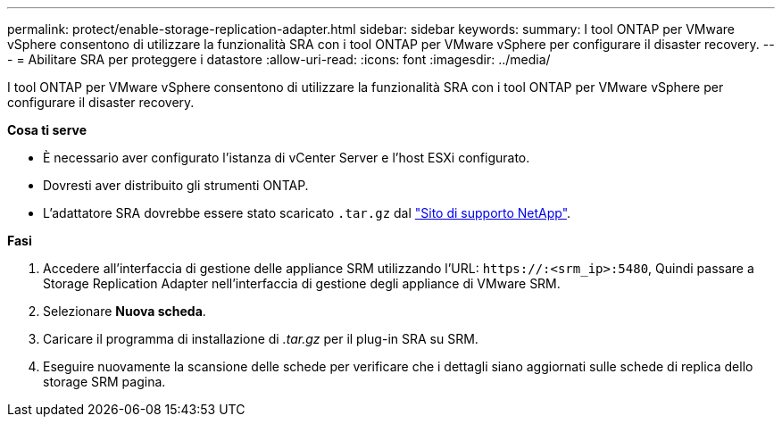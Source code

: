 ---
permalink: protect/enable-storage-replication-adapter.html 
sidebar: sidebar 
keywords:  
summary: I tool ONTAP per VMware vSphere consentono di utilizzare la funzionalità SRA con i tool ONTAP per VMware vSphere per configurare il disaster recovery. 
---
= Abilitare SRA per proteggere i datastore
:allow-uri-read: 
:icons: font
:imagesdir: ../media/


[role="lead"]
I tool ONTAP per VMware vSphere consentono di utilizzare la funzionalità SRA con i tool ONTAP per VMware vSphere per configurare il disaster recovery.

*Cosa ti serve*

* È necessario aver configurato l'istanza di vCenter Server e l'host ESXi configurato.
* Dovresti aver distribuito gli strumenti ONTAP.
* L'adattatore SRA dovrebbe essere stato scaricato `.tar.gz` dal https://mysupport.netapp.com/site/products/all/details/otv/downloads-tab["Sito di supporto NetApp"^].


*Fasi*

. Accedere all'interfaccia di gestione delle appliance SRM utilizzando l'URL: `\https://:<srm_ip>:5480`, Quindi passare a Storage Replication Adapter nell'interfaccia di gestione degli appliance di VMware SRM.
. Selezionare *Nuova scheda*.
. Caricare il programma di installazione di _.tar.gz_ per il plug-in SRA su SRM.
. Eseguire nuovamente la scansione delle schede per verificare che i dettagli siano aggiornati sulle schede di replica dello storage SRM
pagina.

